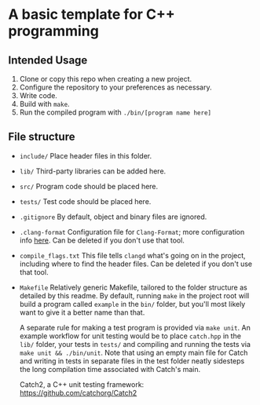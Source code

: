 * A basic template for C++ programming

** Intended Usage

1. Clone or copy this repo when creating a new project.
2. Configure the repository to your preferences as necessary.
3. Write code.
4. Build with ~make~.
5. Run the compiled program with ~./bin/[program name here]~

** File structure
+ ~include/~
  Place header files in this folder.

+ ~lib/~
  Third-party libraries can be added here.

+ ~src/~
  Program code should be placed here.

+ ~tests/~
  Test code should be placed here.

+ ~.gitignore~
  By default, object and binary files are ignored.

+ ~.clang-format~
  Configuration file for ~Clang-Format~; more configuration info [[https://clang.llvm.org/docs/ClangFormatStyleOptions.html][here]].
  Can be deleted if you don't use that tool.

+ ~compile_flags.txt~
  This file tells ~clangd~ what's going on in the project, including where to find the header files.
  Can be deleted if you don't use that tool.

+ ~Makefile~
  Relatively generic Makefile, tailored to the folder structure as detailed by this readme. By default, running ~make~ in the project root will build a program called ~example~ in the ~bin/~ folder, but you'll most likely want to give it a better name than that.

  A separate rule for making a test program is provided via ~make unit~. An example workflow for unit testing would be to place ~catch.hpp~ in the ~lib/~ folder, your tests in ~tests/~ and compiling and running the tests via ~make unit && ./bin/unit~. Note that using an empty main file for Catch and writing in tests in separate files in the test folder neatly sidesteps the long compilation time associated with Catch's main.

  Catch2, a C++ unit testing framework: https://github.com/catchorg/Catch2
